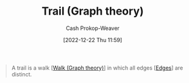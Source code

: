 :PROPERTIES:
:ID:       25700064-b72e-4ad4-8fb5-898921f90478
:LAST_MODIFIED: [2023-09-05 Tue 20:15]
:END:
#+title: Trail (Graph theory)
#+hugo_custom_front_matter: :slug "25700064-b72e-4ad4-8fb5-898921f90478"
#+author: Cash Prokop-Weaver
#+date: [2022-12-22 Thu 11:59]
#+filetags: :concept:

#+begin_quote
A trail is a walk [[[id:91be2f5b-d873-4cd0-b7fb-d077329380ad][Walk (Graph theory)]]] in which all edges [[[id:7211246e-d3da-491e-a493-e84ba820e63f][Edges]]] are distinct.
#+end_quote
* Flashcards :noexport:
** Definition :fc:
:PROPERTIES:
:CREATED: [2022-12-22 Thu 12:01]
:FC_CREATED: 2022-12-22T20:01:25Z
:FC_TYPE:  double
:ID:       6d714cd5-6422-430f-b07d-d7c492f900c5
:END:
:REVIEW_DATA:
| position | ease | box | interval | due                  |
|----------+------+-----+----------+----------------------|
| front    | 2.50 |   7 |   260.22 | 2024-03-22T19:58:12Z |
| back     | 2.50 |   7 |   279.98 | 2024-04-19T00:21:34Z |
:END:

[[id:25700064-b72e-4ad4-8fb5-898921f90478][Trail (Graph theory)]]

*** Back
A [[id:91be2f5b-d873-4cd0-b7fb-d077329380ad][Walk (Graph theory)]] in which all [[id:7211246e-d3da-491e-a493-e84ba820e63f][Edges]] are distinct.
*** Source
[cite:@PathGraphTheory2022]
#+print_bibliography: